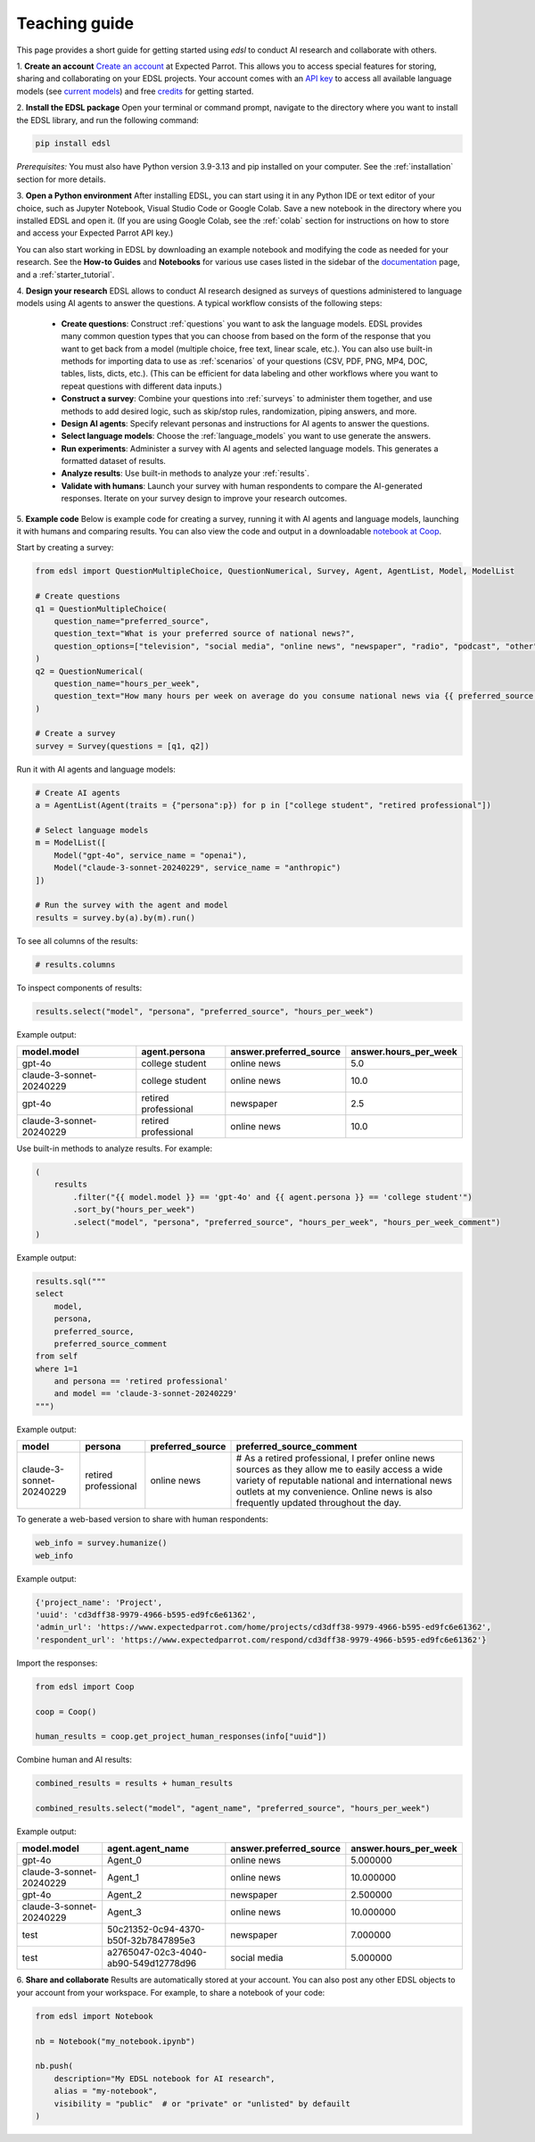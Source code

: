 .. _teaching:

Teaching guide
==============

This page provides a short guide for getting started using `edsl` to conduct AI research and collaborate with others.

1. **Create an account**
`Create an account <https://www.expectedparrot.com/login>`_ at Expected Parrot. 
This allows you to access special features for storing, sharing and collaborating on your EDSL projects.
Your account comes with an `API key <https://docs.expectedparrot.com/en/latest/api_keys.html>`_ to access all available language models (see `current models <https://www.expectedparrot.com/models>`_) and free `credits <https://docs.expectedparrot.com/en/latest/credits.html>`_ for getting started. 

2. **Install the EDSL package**
Open your terminal or command prompt, navigate to the directory where you want to install the EDSL library, and run the following command:

.. code-block:: bash

    pip install edsl

*Prerequisites:* You must also have Python version 3.9-3.13 and pip installed on your computer.
See the :ref:`installation` section for more details.

3. **Open a Python environment**
After installing EDSL, you can start using it in any Python IDE or text editor of your choice, such as Jupyter Notebook, Visual Studio Code or Google Colab.
Save a new notebook in the directory where you installed EDSL and open it.
(If you are using Google Colab, see the :ref:`colab` section for instructions on how to store and access your Expected Parrot API key.)

You can also start working in EDSL by downloading an example notebook and modifying the code as needed for your research.
See the **How-to Guides** and **Notebooks** for various use cases listed in the sidebar of the `documentation <https://docs.expectedparrot.com/en/latest/index.html>`_ page, and a :ref:`starter_tutorial`.

4. **Design your research**
EDSL allows to conduct AI research designed as surveys of questions administered to language models using AI agents to answer the questions.
A typical workflow consists of the following steps:

    - **Create questions**: Construct :ref:`questions` you want to ask the language models. EDSL provides many common question types that you can choose from based on the form of the response that you want to get back from a model (multiple choice, free text, linear scale, etc.). You can also use built-in methods for importing data to use as :ref:`scenarios` of your questions (CSV, PDF, PNG, MP4, DOC, tables, lists, dicts, etc.). (This can be efficient for data labeling and other workflows where you want to repeat questions with different data inputs.)
    - **Construct a survey**: Combine your questions into :ref:`surveys` to administer them together, and use methods to add desired logic, such as skip/stop rules, randomization, piping answers, and more.
    - **Design AI agents**: Specify relevant personas and instructions for AI agents to answer the questions.
    - **Select language models**: Choose the :ref:`language_models` you want to use generate the answers.
    - **Run experiments**: Administer a survey with AI agents and selected language models. This generates a formatted dataset of results. 
    - **Analyze results**: Use built-in methods to analyze your :ref:`results`.
    - **Validate with humans**: Launch your survey with human respondents to compare the AI-generated responses. Iterate on your survey design to improve your research outcomes.

5. **Example code**
Below is example code for creating a survey, running it with AI agents and language models, launching it with humans and comparing results.
You can also view the code and output in a downloadable `notebook at Coop <https://www.expectedparrot.com/content/RobinHorton/example-edsl-teaching>`_.

Start by creating a survey:

.. code-block:: python

    from edsl import QuestionMultipleChoice, QuestionNumerical, Survey, Agent, AgentList, Model, ModelList

    # Create questions
    q1 = QuestionMultipleChoice(
        question_name="preferred_source",
        question_text="What is your preferred source of national news?", 
        question_options=["television", "social media", "online news", "newspaper", "radio", "podcast", "other"],
    )
    q2 = QuestionNumerical(
        question_name="hours_per_week",
        question_text="How many hours per week on average do you consume national news via {{ preferred_source.answer }}?" # piping answer from previous question
    )

    # Create a survey
    survey = Survey(questions = [q1, q2])


Run it with AI agents and language models:

.. code-block:: python

    # Create AI agents
    a = AgentList(Agent(traits = {"persona":p}) for p in ["college student", "retired professional"])

    # Select language models
    m = ModelList([
        Model("gpt-4o", service_name = "openai"),
        Model("claude-3-sonnet-20240229", service_name = "anthropic")
    ])

    # Run the survey with the agent and model
    results = survey.by(a).by(m).run()


To see all columns of the results:

.. code-block:: python

    # results.columns 

To inspect components of results:

.. code-block:: python

    results.select("model", "persona", "preferred_source", "hours_per_week")


Example output:

.. list-table::
   :header-rows: 1

   * - model.model
     - agent.persona
     - answer.preferred_source
     - answer.hours_per_week
   * - gpt-4o
     - college student
     - online news
     - 5.0
   * - claude-3-sonnet-20240229
     - college student
     - online news
     - 10.0
   * - gpt-4o
     - retired professional
     - newspaper
     - 2.5
   * - claude-3-sonnet-20240229
     - retired professional
     - online news
     - 10.0


Use built-in methods to analyze results. For example:

.. code-block:: python

    (
        results
            .filter("{{ model.model }} == 'gpt-4o' and {{ agent.persona }} == 'college student'")
            .sort_by("hours_per_week")
            .select("model", "persona", "preferred_source", "hours_per_week", "hours_per_week_comment")
    )

Example output:

.. list-table::
   :header-rows: 1

   * -
     - model.model
     - agent.persona
     - answer.preferred_source
     - answer.hours_per_week
     - comment.hours_per_week_comment
   * - gpt-4o
     - college student
     - online news
     - 5.0
     - I usually check the news online for about 30-45 minutes a day to stay updated, especially with everything going on in the world.
 
 
.. code-block:: python

    results.sql("""
    select 
        model, 
        persona, 
        preferred_source, 
        preferred_source_comment
    from self
    where 1=1 
        and persona == 'retired professional'
        and model == 'claude-3-sonnet-20240229'
    """)


Example output:

.. list-table::
   :header-rows: 1

   * - model
     - persona
     - preferred_source
     - preferred_source_comment
   * - claude-3-sonnet-20240229
     - retired professional
     - online news
     - # As a retired professional, I prefer online news sources as they allow me to easily access a wide variety of reputable national and international news outlets at my convenience. Online news is also frequently updated throughout the day.


To generate a web-based version to share with human respondents:

.. code-block:: python

    web_info = survey.humanize()
    web_info


Example output:

.. code-block:: text 

    {'project_name': 'Project',
    'uuid': 'cd3dff38-9979-4966-b595-ed9fc6e61362',
    'admin_url': 'https://www.expectedparrot.com/home/projects/cd3dff38-9979-4966-b595-ed9fc6e61362',
    'respondent_url': 'https://www.expectedparrot.com/respond/cd3dff38-9979-4966-b595-ed9fc6e61362'}

    
Import the responses:

.. code-block:: python

    from edsl import Coop

    coop = Coop()

    human_results = coop.get_project_human_responses(info["uuid"])


Combine human and AI results:

.. code-block:: python

    combined_results = results + human_results

    combined_results.select("model", "agent_name", "preferred_source", "hours_per_week")


Example output:

.. list-table::
   :header-rows: 1

   * - model.model
     - agent.agent_name
     - answer.preferred_source
     - answer.hours_per_week
   * - gpt-4o
     - Agent_0
     - online news
     - 5.000000
   * - claude-3-sonnet-20240229
     - Agent_1
     - online news
     - 10.000000
   * - gpt-4o
     - Agent_2
     - newspaper
     - 2.500000
   * - claude-3-sonnet-20240229
     - Agent_3
     - online news
     - 10.000000
   * - test
     - 50c21352-0c94-4370-b50f-32b7847895e3
     - newspaper
     - 7.000000
   * - test
     - a2765047-02c3-4040-ab90-549d12778d96
     - social media
     - 5.000000


6. **Share and collaborate**
Results are automatically stored at your account.
You can also post any other EDSL objects to your account from your workspace.
For example, to share a notebook of your code:

.. code-block:: python

    from edsl import Notebook

    nb = Notebook("my_notebook.ipynb")

    nb.push(
        description="My EDSL notebook for AI research",
        alias = "my-notebook",
        visibility = "public"  # or "private" or "unlisted" by defauilt
    )